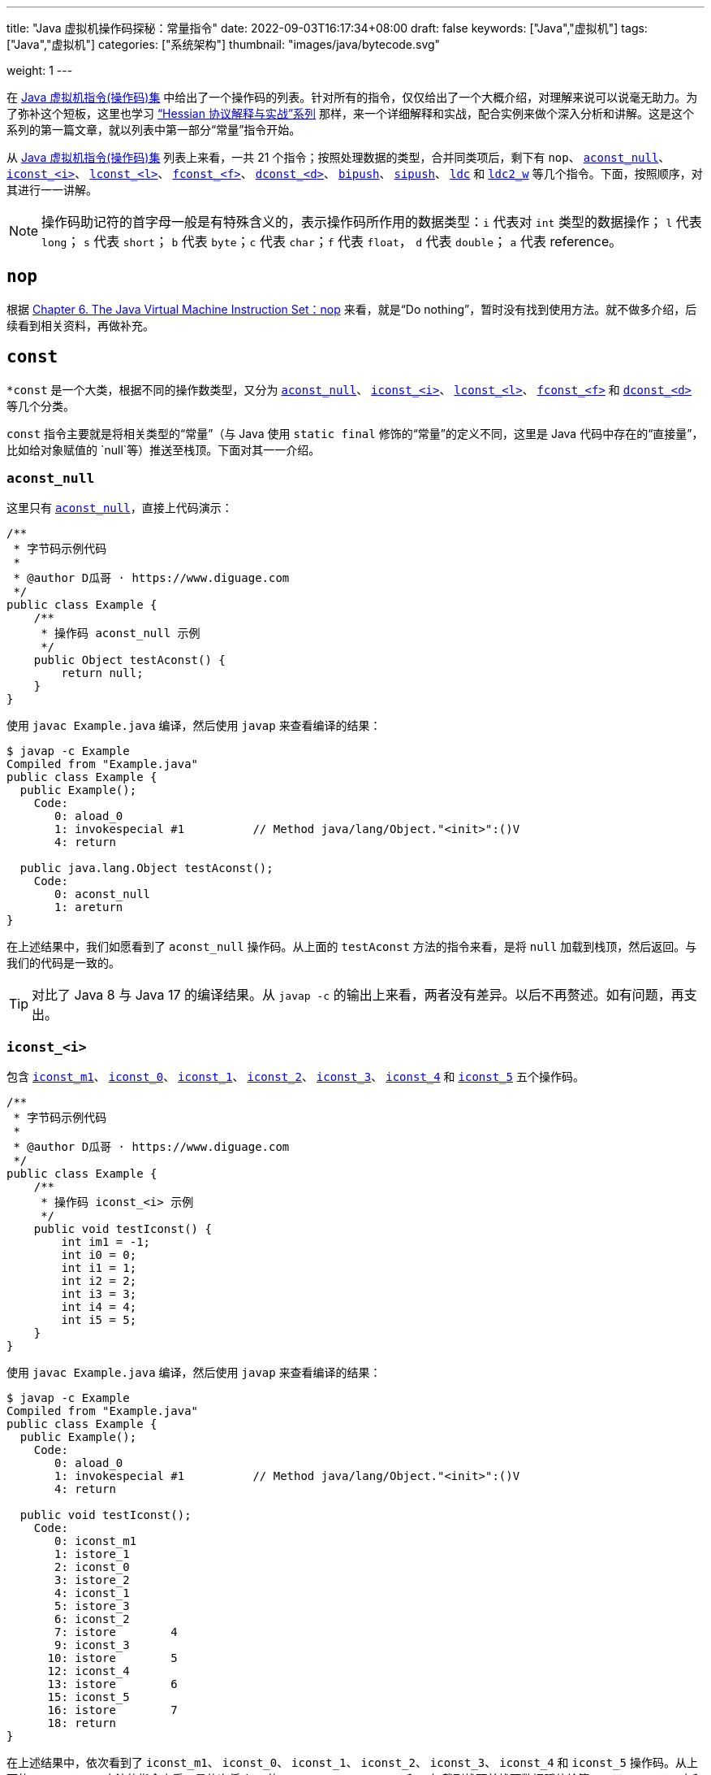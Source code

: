 ---
title: "Java 虚拟机操作码探秘：常量指令"
date: 2022-09-03T16:17:34+08:00
draft: false
keywords: ["Java","虚拟机"]
tags: ["Java","虚拟机"]
categories: ["系统架构"]
thumbnail: "images/java/bytecode.svg"

weight: 1
---

在 https://www.diguage.com/post/jvm-instruction-set/[Java 虚拟机指令(操作码)集^] 中给出了一个操作码的列表。针对所有的指令，仅仅给出了一个大概介绍，对理解来说可以说毫无助力。为了弥补这个短板，这里也学习 https://www.diguage.com/post/hessian-protocol-interpretation-and-practice-1/[“Hessian 协议解释与实战”系列^] 那样，来一个详细解释和实战，配合实例来做个深入分析和讲解。这是这个系列的第一篇文章，就以列表中第一部分“常量”指令开始。

从 https://www.diguage.com/post/jvm-instruction-set/[Java 虚拟机指令(操作码)集^] 列表上来看，一共 21 个指令；按照处理数据的类型，合并同类项后，剩下有 `nop`、 <<aconst_null>>、 <<iconst>>、 <<lconst>>、 <<fconst>>、 <<dconst>>、 <<bipush>>、 <<sipush>>、 <<ldc>> 和 <<ldc2_w>> 等几个指令。下面，按照顺序，对其进行一一讲解。

NOTE: 操作码助记符的首字母一般是有特殊含义的，表示操作码所作用的数据类型：`i` 代表对 `int` 类型的数据操作； `l` 代表 `long`； `s` 代表 `short`； `b` 代表 `byte`；`c` 代表 `char`；`f` 代表 `float`， `d` 代表 `double`； `a` 代表 reference。

== `nop`

根据 https://docs.oracle.com/javase/specs/jvms/se17/html/jvms-6.html#jvms-6.5.nop[Chapter 6. The Java Virtual Machine Instruction Set：nop^] 来看，就是“Do nothing”，暂时没有找到使用方法。就不做多介绍，后续看到相关资料，再做补充。

== `const`

`*const` 是一个大类，根据不同的操作数类型，又分为 <<aconst_null>>、 <<iconst>>、 <<lconst>>、 <<fconst>> 和 <<dconst>> 等几个分类。

`const` 指令主要就是将相关类型的“常量”（与 Java 使用 `static final` 修饰的“常量”的定义不同，这里是 Java 代码中存在的“直接量”，比如给对象赋值的 `null`等）推送至栈顶。下面对其一一介绍。

[#aconst_null]
=== `aconst_null`

这里只有 https://docs.oracle.com/javase/specs/jvms/se17/html/jvms-6.html#jvms-6.5.aconst_null[`aconst_null`^]，直接上代码演示：

[source%nowrap,java,{source_attr}]
----
/**
 * 字节码示例代码
 *
 * @author D瓜哥 · https://www.diguage.com
 */
public class Example {
    /**
     * 操作码 aconst_null 示例
     */
    public Object testAconst() {
        return null;
    }
}
----

使用 `javac Example.java` 编译，然后使用 `javap` 来查看编译的结果：

[source%nowrap,bash,highlight=12,{source_attr}]
----
$ javap -c Example
Compiled from "Example.java"
public class Example {
  public Example();
    Code:
       0: aload_0
       1: invokespecial #1          // Method java/lang/Object."<init>":()V
       4: return

  public java.lang.Object testAconst();
    Code:
       0: aconst_null
       1: areturn
}
----

在上述结果中，我们如愿看到了 `aconst_null` 操作码。从上面的 `testAconst` 方法的指令来看，是将 `null` 加载到栈顶，然后返回。与我们的代码是一致的。

TIP: 对比了 Java 8 与 Java 17 的编译结果。从 `javap -c` 的输出上来看，两者没有差异。以后不再赘述。如有问题，再支出。

[#iconst]
=== `iconst_<i>`

包含 https://docs.oracle.com/javase/specs/jvms/se17/html/jvms-6.html#jvms-6.5.iconst_i[`iconst_m1`^]、 https://docs.oracle.com/javase/specs/jvms/se17/html/jvms-6.html#jvms-6.5.iconst_i[`iconst_0`^]、 https://docs.oracle.com/javase/specs/jvms/se17/html/jvms-6.html#jvms-6.5.iconst_i[`iconst_1`^]、 https://docs.oracle.com/javase/specs/jvms/se17/html/jvms-6.html#jvms-6.5.iconst_i[`iconst_2`^]、 https://docs.oracle.com/javase/specs/jvms/se17/html/jvms-6.html#jvms-6.5.iconst_i[`iconst_3`^]、 https://docs.oracle.com/javase/specs/jvms/se17/html/jvms-6.html#jvms-6.5.iconst_i[`iconst_4`^] 和  https://docs.oracle.com/javase/specs/jvms/se17/html/jvms-6.html#jvms-6.5.iconst_i[`iconst_5`^] 五个操作码。

[source%nowrap,java,{source_attr}]
----
/**
 * 字节码示例代码
 *
 * @author D瓜哥 · https://www.diguage.com
 */
public class Example {
    /**
     * 操作码 iconst_<i> 示例
     */
    public void testIconst() {
        int im1 = -1;
        int i0 = 0;
        int i1 = 1;
        int i2 = 2;
        int i3 = 3;
        int i4 = 4;
        int i5 = 5;
    }
}
----

使用 `javac Example.java` 编译，然后使用 `javap` 来查看编译的结果：

[source%nowrap,bash,highlight=12,{source_attr}]
----
$ javap -c Example
Compiled from "Example.java"
public class Example {
  public Example();
    Code:
       0: aload_0
       1: invokespecial #1          // Method java/lang/Object."<init>":()V
       4: return

  public void testIconst();
    Code:
       0: iconst_m1
       1: istore_1
       2: iconst_0
       3: istore_2
       4: iconst_1
       5: istore_3
       6: iconst_2
       7: istore        4
       9: iconst_3
      10: istore        5
      12: iconst_4
      13: istore        6
      15: iconst_5
      16: istore        7
      18: return
}
----

在上述结果中，依次看到了 `iconst_m1`、 `iconst_0`、 `iconst_1`、 `iconst_2`、 `iconst_3`、 `iconst_4` 和 `iconst_5` 操作码。从上面的 `testIconst` 方法的指令来看，是依次将 `int` 的 `-1`、 `0`、 `1`、 `2`、 `3`、 `4` 和 `5` 加载到栈顶并栈顶数据赋值给第二、三、四、五、六和七个（下标从 `0` 开始）变量。与我们的代码是一致的。

[#lconst]
=== `lconst_<l>`

包含 https://docs.oracle.com/javase/specs/jvms/se17/html/jvms-6.html#jvms-6.5.lconst_l[lconst_0^] 和  https://docs.oracle.com/javase/specs/jvms/se17/html/jvms-6.html#jvms-6.5.lconst_l[lconst_1^] 两个操作码。

[source%nowrap,java,{source_attr}]
----
/**
 * 字节码示例代码
 *
 * @author D瓜哥 · https://www.diguage.com
 */
public class Example {
    /**
     * 操作码 lconst_<l> 示例
     */
    public void testLconst() {
        long l0 = 0L;
        long l1 = 1L;
    }
}
----

使用 `javac Example.java` 编译，然后使用 `javap` 来查看编译的结果：

[source%nowrap,bash,highlight=12,{source_attr}]
----
$ javap -c Example
Compiled from "Example.java"
public class Example {
  public Example();
    Code:
       0: aload_0
       1: invokespecial #1          // Method java/lang/Object."<init>":()V
       4: return

  public void testLconst();
    Code:
       0: lconst_0
       1: lstore_1
       2: lconst_1
       3: lstore_3
       4: return
}
----

在上述结果中，依次看到了 `lconst_0` 和 `lconst_1` 操作码。从上面的 `testLconst` 方法的指令来看，是依次将 `long` 的 `0` 和 `1` 加载到栈顶并栈顶数据赋值给第二和四个（下标从 `0` 开始）变量。与我们的代码是一致的。

[NOTE]
====
细心的朋友可能发现了 `lstore_1` 之后，直接就是 `lstore_3`，为什么会有一个间隙呢？

这是因为 `long` 类型的数据在本地变量表中占据两个槽位，并且使用低槽位来表示该数字。所以，就会跳过一个槽位。

下面将要介绍的 `dconst` 也会有类似问题，就不再重复解释了。
====

[#fconst]
=== `fconst_<f>`

包含 https://docs.oracle.com/javase/specs/jvms/se17/html/jvms-6.html#jvms-6.5.fconst_f[fconst_0^]、 https://docs.oracle.com/javase/specs/jvms/se17/html/jvms-6.html#jvms-6.5.fconst_f[fconst_1^] 和  https://docs.oracle.com/javase/specs/jvms/se17/html/jvms-6.html#jvms-6.5.fconst_f[fconst_2^] 三个操作码。

[source%nowrap,java,{source_attr}]
----
/**
 * 字节码示例代码
 *
 * @author D瓜哥 · https://www.diguage.com
 */
public class Example {
    /**
     * 操作码 fconst_<f> 示例
     */
    public float testFconst() {
// 依次替换为 1.0F 和 2.0F，编译查看结果
        return 0.0F;
    }
}
----

使用 `javac Example.java` 编译，然后使用 `javap` 来查看编译的结果：

[source%nowrap,bash,highlight=12,{source_attr}]
----
$ javap -c Example
Compiled from "Example.java"
public class Example {
  public Example();
    Code:
       0: aload_0
       1: invokespecial #1          // Method java/lang/Object."<init>":()V
       4: return

  public float testFconst();
    Code:
       0: fconst_0
       1: freturn
}
----

在上述结果中，就看到了 `fconst_0`。从上面的 `testFconst` 方法的指令来看，是依次将 `float` 的 `0.0` 到栈顶。与我们的代码是一致的。

将上述代码中的 `0.0F` 依次替换为 `1.0F` 和 `2.0F`，编译查看结果，也会看到 `fconst_1` 和 `fconst_2`。

[#dconst]
=== `dconst_<d>`

包含 https://docs.oracle.com/javase/specs/jvms/se17/html/jvms-6.html#jvms-6.5.dconst_d[dconst_0^] 和  https://docs.oracle.com/javase/specs/jvms/se17/html/jvms-6.html#jvms-6.5.dconst_d[dconst_1^] 三个操作码。

[source%nowrap,java,{source_attr}]
----
/**
 * 字节码示例代码
 *
 * @author D瓜哥 · https://www.diguage.com
 */
public class Example {
    /**
     * 操作码 dconst_<d> 示例
     */
    public double testDconst() {
// 替换为 1.0，编译查看结果
        return 0.0;
    }
}
----

使用 `javac Example.java` 编译，然后使用 `javap` 来查看编译的结果：

[source%nowrap,bash,highlight=12,{source_attr}]
----
$ javap -c Example
Compiled from "Example.java"
public class Example {
  public Example();
    Code:
       0: aload_0
       1: invokespecial #1          // Method java/lang/Object."<init>":()V
       4: return

  public double testDconst();
    Code:
       0: dconst_0
       1: dreturn
}
----

在上述结果中，就看到了 `dconst_0`。从上面的 `testDconst` 方法的指令来看，是将 `dconst_0` 的 `0.0` 到栈顶。与我们的代码是一致的。

将上述代码中的 `0.0` 替换为 `1.0`，编译查看结果，也会看到 `dconst_1`。

[#bipush]
== `bipush`

`bipush` 只有一个操作码 https://docs.oracle.com/javase/specs/jvms/se17/html/jvms-6.html#jvms-6.5.bipush[bipush^]，后面紧跟一个字节的数据。作用是将后面一个字节的数据推到栈顶。

[source%nowrap,java,{source_attr}]
----
/**
 * 字节码示例代码
 *
 * @author D瓜哥 · https://www.diguage.com
 */
public class Example {
    /**
     * 操作码 bipush 示例
     */
    public int testBipush() {
// 替换为 -128 ~ -2 和 6 ~ 127 之间的整数，
// 编译查看结果
        return 6;
    }
}
----

使用 `javac Example.java` 编译，然后使用 `javap` 来查看编译的结果：

[source%nowrap,bash,highlight=12,{source_attr}]
----
$ javap -c Example
Compiled from "Example.java"
public class Example {
  public Example();
    Code:
       0: aload_0
       1: invokespecial #1          // Method java/lang/Object."<init>":()V
       4: return

  public int testBipush();
    Code:
       0: bipush        6
       2: ireturn
}
----

在上述结果中，就看到了 `bipush`。从上面的 `testBipush` 方法的指令来看，是将后面参数 `6` 到栈顶。来看一下原始数据。使用合适的编辑器，打开 `Example.class` 文件，调整成二进制（或者十六进制）模式，如下图所示：

image::/images/java/bytecode-bipush6.png[alt="Java 字节码 bipush",{image_attr}]

可以在 https://www.diguage.com/post/jvm-instruction-set/[Java 虚拟机指令(操作码)集^] 中，查找 `bipush` 和 `ireturn` 对应的编码是 `0x10` 和 `0xAC`，中间有一个 `6`(编码为 `0x06`)，符合上述要求的字节序列，已经在上图中标注出来。如果把 `6` 改为 `127`，那么显示就如下图：

image::/images/java/bytecode-bipush127.png[alt="Java 字节码 bipush",{image_attr}]

将上述代码中的 `6` 替换为 `-128` ~ `-2` 和 `6` ~ `127` 的整数，编译查看结果，也都会看到 `bipush`。之所以是这个数字区间，也是因为后面就处理一个字节的数据，一个字节内能存放的数字也就是这么大区间啦。

结合前面介绍的 <<iconst, `iconst_<i>`>> 来看，处理思路和 https://www.diguage.com/post/hessian-protocol-interpretation-and-practice-1/#int[Hessian 协议解释与实战（一）：布尔、日期、浮点数与整数^] 的处理思路是一样的，尽可能减少字节，提高处理效率。

[#sipush]
== `sipush`

`sipush` 只有一个操作码 https://docs.oracle.com/javase/specs/jvms/se17/html/jvms-6.html#jvms-6.5.sipush[sipush^]，后面紧跟两个字节的数据。作用是将后面两个字节的数据推到栈顶。

[source%nowrap,java,{source_attr}]
----
/**
 * 字节码示例代码
 *
 * @author D瓜哥 · https://www.diguage.com
 */
public class Example {
    /**
     * 操作码 sipush 示例
     */
    public int testSipush() {
// 替换为 -32768 ~ -129 和 128 ~ 32767 之间的整数，
// 编译查看结果
        return 128;
    }
}
----

使用 `javac Example.java` 编译，然后使用 `javap` 来查看编译的结果：

[source%nowrap,bash,highlight=12,{source_attr}]
----
$ javap -c Example
Compiled from "Example.java"
public class Example {
  public Example();
    Code:
       0: aload_0
       1: invokespecial #1          // Method java/lang/Object."<init>":()V
       4: return

  public int testSipush();
    Code:
       0: sipush        128
       3: ireturn
}
----

在上述结果中，就看到了 `sipush`。从上面的 `testSipush` 方法的指令来看，是将后面参数 `128` 到栈顶。来看一下原始数据。使用合适的编辑器，打开 `Example.class` 文件，调整成二进制（或者十六进制）模式，如下图所示：

image::/images/java/bytecode-sipush128.png[alt="Java 字节码 sipush",{image_attr}]

将上述代码中的 `128` 替换为 `-32768` ~ `-129` 和 `128` ~ `32767` 之间的整数，编译查看结果，也都会看到 `sipush`。

== `ldc`

`ldc` 有两种形式 <<ldc>> 和 <<ldc_w>>，下面进行分别介绍。

[#ldc]
=== `ldc`

`ldc` 只有一个操作码 https://docs.oracle.com/javase/specs/jvms/se17/html/jvms-6.html#jvms-6.5.ldc[ldc^]，后面紧跟的是常量池的索引。作用是将索引指向的常量池中的数据推到栈顶。数据类型可以是： `int`、 `float` 或 `String`。

[source%nowrap,java,{source_attr}]
----
/**
 * 字节码示例代码
 *
 * @author D瓜哥 · https://www.diguage.com
 */
public class Example {
    /**
     * 操作码 ldc 示例
     */
    public int testLdc() {
// 替换为除上述内容提到的 int 和 float 之外的值，或者字符串
// 编译查看结果
        return 32768;
    }
}
----

使用 `javac Example.java` 编译，然后使用 `javap` 来查看编译的结果：

[source%nowrap,bash,highlight=12,{source_attr}]
----
# 由于需要查看常量池中的内容，由 javap -c 替换为 javap -v
$ javap -v Example
Classfile Example.class
  Last modified Sep 3, 2022; size 250 bytes
  MD5 checksum 5776ccc3c6e038fbe0f77473cd7a42fc
  Compiled from "Example.java"
public class Example
  minor version: 0
  major version: 52
  flags: ACC_PUBLIC, ACC_SUPER
Constant pool:
   #1 = Methodref          #4.#13          // java/lang/Object."<init>":()V
   #2 = Integer            32768
   #3 = Class              #14             // Example
   #4 = Class              #15             // java/lang/Object
   #5 = Utf8               <init>
   #6 = Utf8               ()V
   #7 = Utf8               Code
   #8 = Utf8               LineNumberTable
   #9 = Utf8               testLdc
  #10 = Utf8               ()I
  #11 = Utf8               SourceFile
  #12 = Utf8               Example.java
  #13 = NameAndType        #5:#6           // "<init>":()V
  #14 = Utf8               Example
  #15 = Utf8               java/lang/Object
{
  public Example();
    descriptor: ()V
    flags: ACC_PUBLIC
    Code:
      stack=1, locals=1, args_size=1
         0: aload_0
         1: invokespecial #1        // Method java/lang/Object."<init>":()V
         4: return
      LineNumberTable:
        line 6: 0

  public int testLdc();
    descriptor: ()I
    flags: ACC_PUBLIC
    Code:
      stack=1, locals=1, args_size=1
         0: ldc           #2          // int 32768
         2: ireturn
      LineNumberTable:
        line 13: 0
}
SourceFile: "Example.java"
----

在上述结果中，就看到了 `ldc`。从上面的 `testLdc` 方法的指令来看，`ldc` 是将后面参数 `#2` 指向的上面的 `Constant pool` 中的第二个数据 `32768` 到栈顶。

将上面代码中的 `32768` 替换为除上述内容提到的 `int` 和 `float` 之外的值，或者字符串，也可以查看到相同的结果。

NOTE: 关于字符串在 `Constant pool` 的处理过程略复杂，这里不再详细介绍。再专门行文介绍。

[TIP]
====
对比了 Java 8 与 Java 17 的编译结果，从 `javap -v` 的结果来看，差异还是蛮大的，目前主要观察到两点：

. 验证码在 Java 8 使用的是 MD5 算法；在 Java 17 是 SHA 算法；
. 常量池中的常量顺序也有非常大的调整。

至于变化原因，后续再探究。
====


[#ldc_w]
=== `ldc_w`

暂时没有找到合适的示例。后续找到再来补充。

[#ldc2_w]
== `ldc2_w`

`ldc` 只有一个操作码 https://docs.oracle.com/javase/specs/jvms/se17/html/jvms-6.html#jvms-6.5.ldc[ldc^]，后面紧跟的是常量池的索引。作用是将索引指向的常量池中的数据推到栈顶。数据类型可以是： `int`、 `float` 或 `String`。

[source%nowrap,java,{source_attr}]
----
/**
 * 字节码示例代码
 *
 * @author D瓜哥 · https://www.diguage.com
 */
public class Example {
    /**
     * 操作码 ldc2_w 示例
     */
    public long testLdc2_w() {
// 替换为 long 和 double 类型除上述内容提到的之外的值，
// 编译查看结果
        return 2L;
    }
}
----

使用 `javac Example.java` 编译，然后使用 `javap` 来查看编译的结果：

[source%nowrap,bash,highlight=12,{source_attr}]
----
# 由于需要查看常量池中的内容，由 javap -c 替换为 javap -v
$ javap -v Example
Classfile Example.class
  Last modified Sep 3, 2022; size 258 bytes
  MD5 checksum e81e3682cef33eeb28eceed93df1e938
  Compiled from "Example.java"
public class Example
  minor version: 0
  major version: 52
  flags: ACC_PUBLIC, ACC_SUPER
Constant pool:
   #1 = Methodref          #5.#14          // java/lang/Object."<init>":()V
   #2 = Long               2l
   #4 = Class              #15             // Example
   #5 = Class              #16             // java/lang/Object
   #6 = Utf8               <init>
   #7 = Utf8               ()V
   #8 = Utf8               Code
   #9 = Utf8               LineNumberTable
  #10 = Utf8               testLdc2_w
  #11 = Utf8               ()J
  #12 = Utf8               SourceFile
  #13 = Utf8               Example.java
  #14 = NameAndType        #6:#7           // "<init>":()V
  #15 = Utf8               Example
  #16 = Utf8               java/lang/Object
{
  public Example();
    descriptor: ()V
    flags: ACC_PUBLIC
    Code:
      stack=1, locals=1, args_size=1
         0: aload_0
         1: invokespecial #1        // Method java/lang/Object."<init>":()V
         4: return
      LineNumberTable:
        line 6: 0

  public long testLdc2_w();
    descriptor: ()J
    flags: ACC_PUBLIC
    Code:
      stack=2, locals=1, args_size=1
         0: ldc2_w        #2          // long 2l
         3: lreturn
      LineNumberTable:
        line 14: 0
}
SourceFile: "Example.java"
----

在上述结果中，就看到了 `ldc2_w`。从上面的 `testLdc2_w` 方法的指令来看，`ldc2_w` 是将后面参数 `#2` 指向的上面的 `Constant pool` 中的第二个数据 `2l` 到栈顶。

将上面代码中的 `2L` 替换为 long 和 double 类型除上述内容提到的之外的值，也可以查看到相同的结果。

== 总结

最后使用一张图来总结一下 `int` 的加载：

image::/images/java/bytecode-int-load.png[alt="Java 字节码：int 加载",{image_attr}]

从这张图与 https://www.diguage.com/post/hessian-protocol-interpretation-and-practice-1/#int[Hessian 协议解释与实战（一）：布尔、日期、浮点数与整数^] 中关于 `int` 编码的图做对比来看，更容易理解对 `int` 的优化。


